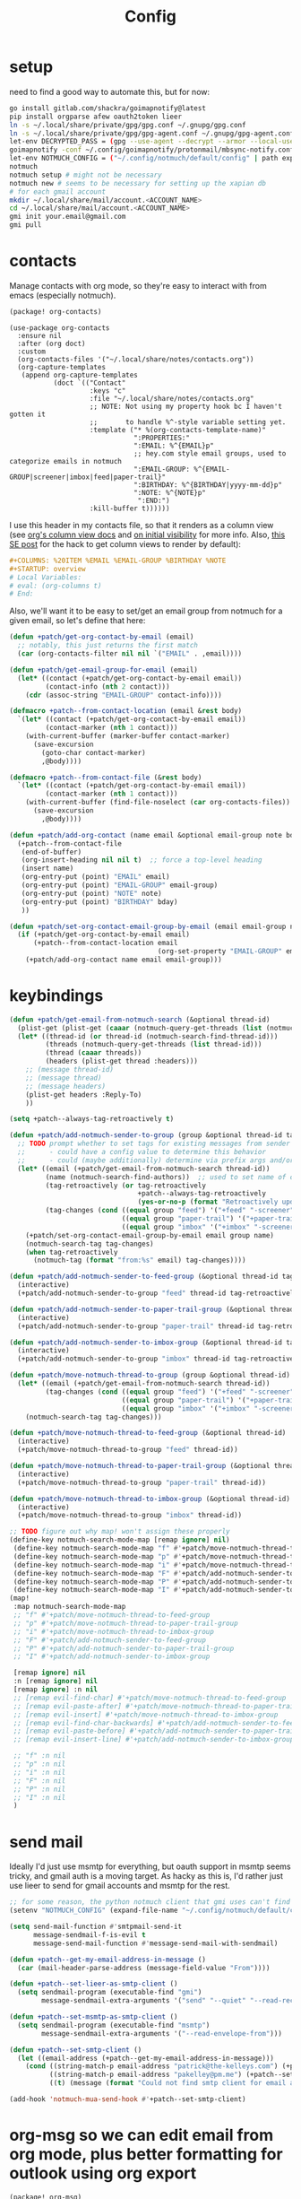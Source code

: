#+TITLE: Config
#+property: header-args:emacs-lisp :tangle yes
#+property: header-args:elisp :tangle yes

* setup
need to find a good way to automate this, but for now:
#+begin_src sh
go install gitlab.com/shackra/goimapnotify@latest
pip install orgparse afew oauth2token lieer
ln -s ~/.local/share/private/gpg/gpg.conf ~/.gnupg/gpg.conf
ln -s ~/.local/share/private/gpg/gpg-agent.conf ~/.gnupg/gpg-agent.conf
let-env DECRYPTED_PASS = (gpg --use-agent --decrypt --armor --local-user 0x7FE626F169E66EFA ~/.local/share/private/email/account.protonmail.pass.gpg)
goimapnotify -conf ~/.config/goimapnotify/protonmail/mbsync-notify.conf
let-env NOTMUCH_CONFIG = ("~/.config/notmuch/default/config" | path expand)
notmuch
notmuch setup # might not be necessary
notmuch new # seems to be necessary for setting up the xapian db
# for each gmail account
mkdir ~/.local/share/mail/account.<ACCOUNT_NAME>
cd ~/.local/share/mail/account.<ACCOUNT_NAME>
gmi init your.email@gmail.com
gmi pull
#+end_src
* contacts
Manage contacts with org mode, so they're easy to interact with from emacs (especially notmuch).
#+begin_src emacs-lisp :tangle packages.el
(package! org-contacts)
#+end_src
#+begin_src elisp
(use-package org-contacts
  :ensure nil
  :after (org doct)
  :custom
  (org-contacts-files '("~/.local/share/notes/contacts.org"))
  (org-capture-templates
   (append org-capture-templates
           (doct `(("Contact"
                    :keys "c"
                    :file "~/.local/share/notes/contacts.org"
                    ;; NOTE: Not using my property hook bc I haven't gotten it
                    ;;       to handle %^-style variable setting yet.
                    :template ("* %(org-contacts-template-name)"
                               ":PROPERTIES:"
                               ":EMAIL: %^{EMAIL}p"
                               ;; hey.com style email groups, used to categorize emails in notmuch
                               ":EMAIL-GROUP: %^{EMAIL-GROUP|screener|imbox|feed|paper-trail}"
                               ":BIRTHDAY: %^{BIRTHDAY|yyyy-mm-dd}p"
                               ":NOTE: %^{NOTE}p"
                                ":END:")
                    :kill-buffer t))))))
#+end_src

I use this header in my contacts file, so that it renders as a column view (see [[https://orgmode.org/manual/Column-View.html][org's column view docs]] and [[https://orgmode.org/manual/Initial-visibility.html][on initial visibility]] for more info. Also, [[https://emacs.stackexchange.com/a/39007/15634][this SE post]] for the hack to get column views to render by default):
#+begin_src org :tangle no
#+COLUMNS: %20ITEM %EMAIL %EMAIL-GROUP %BIRTHDAY %NOTE
#+STARTUP: overview
# Local Variables:
# eval: (org-columns t)
# End:
#+end_src
Also, we'll want it to be easy to set/get an email group from notmuch for a given email, so let's define that here:
#+name: get-email-group-for-org-contact
#+begin_src emacs-lisp :tangle no
(defun +patch/get-org-contact-by-email (email)
  ;; notably, this just returns the first match
  (car (org-contacts-filter nil nil `("EMAIL" . ,email))))

(defun +patch/get-email-group-for-email (email)
  (let* ((contact (+patch/get-org-contact-by-email email))
         (contact-info (nth 2 contact)))
    (cdr (assoc-string "EMAIL-GROUP" contact-info))))

(defmacro +patch--from-contact-location (email &rest body)
  `(let* ((contact (+patch/get-org-contact-by-email email))
         (contact-marker (nth 1 contact)))
    (with-current-buffer (marker-buffer contact-marker)
      (save-excursion
        (goto-char contact-marker)
        ,@body))))

(defmacro +patch--from-contact-file (&rest body)
  `(let* ((contact (+patch/get-org-contact-by-email email))
         (contact-marker (nth 1 contact)))
    (with-current-buffer (find-file-noselect (car org-contacts-files))
      (save-excursion
        ,@body))))

(defun +patch/add-org-contact (name email &optional email-group note bday)
  (+patch--from-contact-file
   (end-of-buffer)
   (org-insert-heading nil nil t)  ;; force a top-level heading
   (insert name)
   (org-entry-put (point) "EMAIL" email)
   (org-entry-put (point) "EMAIL-GROUP" email-group)
   (org-entry-put (point) "NOTE" note)
   (org-entry-put (point) "BIRTHDAY" bday)
   ))

(defun +patch/set-org-contact-email-group-by-email (email email-group name)
  (if (+patch/get-org-contact-by-email email)
      (+patch--from-contact-location email
                                     (org-set-property "EMAIL-GROUP" email-group))
    (+patch/add-org-contact name email email-group)))
#+end_src

* keybindings
#+begin_src emacs-lisp :tangle yes
(defun +patch/get-email-from-notmuch-search (&optional thread-id)
  (plist-get (plist-get (caaar (notmuch-query-get-threads (list (notmuch-search-find-thread-id)))) :headers) :Reply-To)
  (let* ((thread-id (or thread-id (notmuch-search-find-thread-id)))
         (threads (notmuch-query-get-threads (list thread-id)))
         (thread (caaar threads))
         (headers (plist-get thread :headers)))
    ;; (message thread-id)
    ;; (message thread)
    ;; (message headers)
    (plist-get headers :Reply-To)
    ))

(setq +patch--always-tag-retroactively t)

(defun +patch/add-notmuch-sender-to-group (group &optional thread-id tag-retroactively)
  ;; TODO prompt whether to set tags for existing messages from sender
  ;;      - could have a config value to determine this behavior
  ;;      - could (maybe additionally) determine via prefix args and/or function args
  (let* ((email (+patch/get-email-from-notmuch-search thread-id))
         (name (notmuch-search-find-authors))  ;; used to set name of contact, if we have to make a new contact
         (tag-retroactively (or tag-retroactively
                                +patch--always-tag-retroactively
                                (yes-or-no-p (format "Retroactively update tags for messages from %s?" email))))
         (tag-changes (cond ((equal group "feed") '("+feed" "-screener" "-paper-trail" "-imbox"))
                            ((equal group "paper-trail") '("+paper-trail" "-screener" "-feed" "-imbox"))
                            ((equal group "imbox" '("+imbox" "-screener" "-paper-trail" "-feed"))))))
    (+patch/set-org-contact-email-group-by-email email group name)
    (notmuch-search-tag tag-changes)
    (when tag-retroactively
      (notmuch-tag (format "from:%s" email) tag-changes))))

(defun +patch/add-notmuch-sender-to-feed-group (&optional thread-id tag-retroactively)
  (interactive)
  (+patch/add-notmuch-sender-to-group "feed" thread-id tag-retroactively))

(defun +patch/add-notmuch-sender-to-paper-trail-group (&optional thread-id tag-retroactively)
  (interactive)
  (+patch/add-notmuch-sender-to-group "paper-trail" thread-id tag-retroactively))

(defun +patch/add-notmuch-sender-to-imbox-group (&optional thread-id tag-retroactively)
  (interactive)
  (+patch/add-notmuch-sender-to-group "imbox" thread-id tag-retroactively))

(defun +patch/move-notmuch-thread-to-group (group &optional thread-id)
  (let* ((email (+patch/get-email-from-notmuch-search thread-id))
         (tag-changes (cond ((equal group "feed") '("+feed" "-screener" "-paper-trail" "-imbox"))
                            ((equal group "paper-trail") '("+paper-trail" "-screener" "-feed" "-imbox"))
                            ((equal group "imbox" '("+imbox" "-screener" "-paper-trail" "-feed"))))))
    (notmuch-search-tag tag-changes)))

(defun +patch/move-notmuch-thread-to-feed-group (&optional thread-id)
  (interactive)
  (+patch/move-notmuch-thread-to-group "feed" thread-id))

(defun +patch/move-notmuch-thread-to-paper-trail-group (&optional thread-id)
  (interactive)
  (+patch/move-notmuch-thread-to-group "paper-trail" thread-id))

(defun +patch/move-notmuch-thread-to-imbox-group (&optional thread-id)
  (interactive)
  (+patch/move-notmuch-thread-to-group "imbox" thread-id))

;; TODO figure out why map! won't assign these properly
(define-key notmuch-search-mode-map [remap ignore] nil)
 (define-key notmuch-search-mode-map "f" #'+patch/move-notmuch-thread-to-feed-group)
 (define-key notmuch-search-mode-map "p" #'+patch/move-notmuch-thread-to-paper-trail-group)
 (define-key notmuch-search-mode-map "i" #'+patch/move-notmuch-thread-to-imbox-group)
 (define-key notmuch-search-mode-map "F" #'+patch/add-notmuch-sender-to-feed-group)
 (define-key notmuch-search-mode-map "P" #'+patch/add-notmuch-sender-to-paper-trail-group)
 (define-key notmuch-search-mode-map "I" #'+patch/add-notmuch-sender-to-imbox-group)
(map!
 :map notmuch-search-mode-map
 ;; "f" #'+patch/move-notmuch-thread-to-feed-group
 ;; "p" #'+patch/move-notmuch-thread-to-paper-trail-group
 ;; "i" #'+patch/move-notmuch-thread-to-imbox-group
 ;; "F" #'+patch/add-notmuch-sender-to-feed-group
 ;; "P" #'+patch/add-notmuch-sender-to-paper-trail-group
 ;; "I" #'+patch/add-notmuch-sender-to-imbox-group

 [remap ignore] nil
 :n [remap ignore] nil
 [remap ignore] :n nil
 ;; [remap evil-find-char] #'+patch/move-notmuch-thread-to-feed-group
 ;; [remap evil-paste-after] #'+patch/move-notmuch-thread-to-paper-trail-group
 ;; [remap evil-insert] #'+patch/move-notmuch-thread-to-imbox-group
 ;; [remap evil-find-char-backwards] #'+patch/add-notmuch-sender-to-feed-group
 ;; [remap evil-paste-before] #'+patch/add-notmuch-sender-to-paper-trail-group
 ;; [remap evil-insert-line] #'+patch/add-notmuch-sender-to-imbox-group

 ;; "f" :n nil
 ;; "p" :n nil
 ;; "i" :n nil
 ;; "F" :n nil
 ;; "P" :n nil
 ;; "I" :n nil
 )
#+end_src

* send mail
Ideally I'd just use msmtp for everything, but oauth support in msmtp seems tricky, and gmail auth is a moving target. As hacky as this is, I'd rather just use lieer to send for gmail accounts and msmtp for the rest.
#+begin_src emacs-lisp :tangle yes
;; for some reason, the python notmuch client that gmi uses can't find my XDG notmuch config without this
(setenv "NOTMUCH_CONFIG" (expand-file-name "~/.config/notmuch/default/config"))

(setq send-mail-function #'smtpmail-send-it
      message-sendmail-f-is-evil t
      message-send-mail-function #'message-send-mail-with-sendmail)

(defun +patch--get-my-email-address-in-message ()
  (car (mail-header-parse-address (message-field-value "From"))))

(defun +patch--set-lieer-as-smtp-client ()
  (setq sendmail-program (executable-find "gmi")
        message-sendmail-extra-arguments '("send" "--quiet" "--read-recipients" "--path" "~/.local/share/mail/account.kelleys-gmail")))

(defun +patch--set-msmtp-as-smtp-client ()
  (setq sendmail-program (executable-find "msmtp")
        message-sendmail-extra-arguments '("--read-envelope-from")))

(defun +patch--set-smtp-client ()
  (let ((email-address (+patch--get-my-email-address-in-message)))
    (cond ((string-match-p email-address "patrick@the-kelleys.com") (+patch--set-lieer-as-smtp-client))
          ((string-match-p email-address "pakelley@pm.me") (+patch--set-msmtp-as-smtp-client))
          ((t) (message (format "Could not find smtp client for email address: %s" email-address))))))

(add-hook 'notmuch-mua-send-hook #'+patch--set-smtp-client)
#+end_src

* org-msg so we can edit email from org mode, plus better formatting for outlook using org export
#+begin_src emacs-lisp :tangle packages.el
(package! org-msg)
#+end_src
#+begin_src emacs-lisp :tangle yes
(use-package! org-msg
  :after notmuch
  :custom
  (org-msg-options "html-postamble:nil H:5 num:nil ^:{} toc:nil author:nil email:nil tex:dvipng")
  (org-msg-startup "hidestars indent inlineimages")
  (org-msg-greeting-name-limit 3)
  (org-msg-default-alternatives '((new . (utf-8 html))
                                  (reply-to-text . (utf-8))
                                  (reply-to-html . (utf-8 html))))
  (org-msg-convert-citation t)
  ;; The default attachment matcher gives too many false positives,
  ;; it's better to be more conservative. See https://regex101.com/r/EtaiSP/4.
  (org-msg-attached-file-reference
   "see[ \t\n]\\(?:the[ \t\n]\\)?\\(?:\\w+[ \t\n]\\)\\{0,3\\}\\(?:attached\\|enclosed\\)\\|\
(\\(?:attached\\|enclosed\\))\\|\
\\(?:attached\\|enclosed\\)[ \t\n]\\(?:for\\|is\\)[ \t\n]")
  :config
  (org-msg-mode)
  (org-msg-mode-notmuch)
  ;; (defun my-org-msg-composition-parameters (orig-fun &rest args)
  ;;   "Tweak my greeting message and my signature when replying as
  ;;  plain/text only."
  ;;   (let* ((res (apply orig-fun args))
  ;;          ())
  ;;     (when (equal (cadr args) '(text))
  ;;   (setf (alist-get 'greeting-fmt res) "\n")
  ;;   (setf (alist-get 'signature res)
  ;;         (replace-regexp-in-string "\\([\*/]\\|\nRegards,\n\n\\)" ""
  ;;                   org-msg-signature)))
  ;;     res))
  ;; (advice-add 'org-msg-composition-parameters
  ;;         :around #'my-org-msg-composition-parameters)
  )
  #+end_src

* calendar invites
this is heavily inspired by [[https://github.com/larkery/emacs][larkery's config]]
** org agenda in message view
#+begin_src emacs-lisp :tangle yes
(defun notmuch-agenda-event-time (event zone-map property)
  "Given an EVENT and a ZONE-MAP, turn the icalendar timestamp
  for PROPERTY into an emacs internal time representation"
  (let* ((timestamp (icalendar--get-event-property event property))
         (zone (icalendar--find-time-zone (icalendar--get-event-property-attributes event property)
                                          zone-map)))
    (icalendar--decode-isodatetime timestamp nil zone)))

(defun +patch/relative-date-plain-english-description (now comparison-ts)
  (let* ((now-encoded (apply 'encode-time now))
         (comparison-ts-encoded (apply 'encode-time comparison-ts))
         (today (nth 3 now))
         (comparison-day (nth 3 comparison-ts))
         (seconds-until-event (float-time (time-subtract comparison-ts-encoded now-encoded)))
         (days-until-event (/ seconds-until-event 86400))
         (event-in-past (< days-until-event 0))
         (days-away-from-event (abs days-until-event))
         (rem-days (% (ceiling days-away-from-event) 7))
         (weeks-away-from-event (floor (/ days-away-from-event 7))))
    (cond
     ((and (< days-away-from-event 2)
           (= today comparison-day))
      "today")
     ((and (< days-away-from-event 2)
           (= (abs (- today comparison-day)) 1 ))
      (if event-in-past "yesterday" "tomorrow"))
     ((< days-away-from-event 8)
      (format "%d days%s" (ceiling days-away-from-event) (if event-in-past " ago" "")))
     (t (format "%d week%s%s%s"
                weeks-away-from-event
                (if (= 1 weeks-away-from-event) "" "s")
                (if (zerop rem-days) ""
                  (format " %d days" rem-days))
                (if event-in-past " ago" ""))))))

;; TODO rewrite this (and function above) using ts library
(defun +patch/notmuch-agenda-friendly-date (dtstart)
  (let* ((now (decode-time (current-time)))
         (start-time (format-time-string "%a, %d %b %H:%M" (apply 'encode-time dtstart)))
         (rel-date (+patch/relative-date-plain-english-description now dtstart)))
    (concat start-time " (" rel-date ")")))

(defun notmuch-agenda-insert-agenda (event zone-map)
  (require 'org)
  (let* ((dtstart (notmuch-agenda-event-time event zone-map 'DTSTART))
         (wins (current-window-configuration))
         (org-agenda-sticky nil)
         (inhibit-redisplay t)
         (year (nth 5 dtstart))
         (month (nth 4 dtstart))
         (day (nth 3 dtstart))

         (org-agenda-custom-commands '(("q" "Mail agenda" ((agenda ""))))))
    (cl-progv
        ;; `,@(-unzip (org-make-parameter-alist
        ;;          `(org-agenda-span 'day
        ;;            org-agenda-start-day ,(format "%04d-%02d-%02d" 2022 04 20)
        ;;            org-agenda-use-time-grid nil
        ;;            org-agenda-remove-tags t
        ;;            org-agenda-window-setup 'nope)))
        '(org-agenda-span
          org-agenda-start-day
          org-agenda-use-time-grid
          org-agenda-remove-tags
          org-agenda-window-setup)
        (list 'day
          (format "%04d-%02d-%02d" year month day)
          nil
          t
          'nope)
      (progn
        (save-excursion
          (org-agenda nil "q")
          (org-agenda-redo)
          (setq org-agenda-mail-buffer (current-buffer)))
        (set-window-configuration wins)
        (let ((p (point))
              pa)
          ;; copy text
          (insert-buffer-substring org-agenda-mail-buffer)

          ;; copy markers
          (save-restriction
            (narrow-to-region p (point))
            (let ((org-marker-regions
                   (with-current-buffer
                       org-agenda-mail-buffer
                     (setq pa (point-min))
                     (gnus-find-text-property-region (point-min) (point-max) 'org-marker))))
              (cl-loop for marker in org-marker-regions
                       do
                       (add-text-properties
                        (+ p (- (car marker) pa)) (+ p (- (cadr marker) pa))
                        `(org-marker
                          ,(copy-marker (get-text-property (car marker) 'org-marker org-agenda-mail-buffer))))

                       (set-marker (car marker) nil)
                       (set-marker (cadr marker) nil))))

          ;; copy faces via font-lock-face
          (save-restriction
            (narrow-to-region p (point))
            (let ((face-regions (gnus-find-text-property-region (point-min) (point-max) 'face)))
              (cl-loop for range in face-regions
                       do
                       (let ((face (get-text-property (car range) 'face)))
                         (add-text-properties
                          (car range) (cadr range)
                          `(font-lock-face ,face)))


                       (set-marker (car range) nil)
                       (set-marker (cadr range) nil))))

          (kill-buffer org-agenda-mail-buffer)
          (put-text-property p (point) 'keymap
                             org-agenda-keymap)))
      )))

(defun notmuch-agenda-insert-summary (event zone-map)
  (let* ((summary (icalendar--get-event-property event 'SUMMARY))
         (comment (icalendar--get-event-property event 'COMMENT))
         (location (icalendar--get-event-property event 'LOCATION))
         (organizer (icalendar--get-event-property event 'ORGANIZER))
         (attendees (icalendar--get-event-properties event 'ATTENDEE))
         (summary (when summary (icalendar--convert-string-for-import summary)))
         (comment (when comment (icalendar--convert-string-for-import comment)))

         (dtstart (notmuch-agenda-event-time event zone-map 'DTSTART))
         (dtend (notmuch-agenda-event-time event zone-map 'DTEND))
         (rrule (icalendar--get-event-property event 'RRULE))
         (rdate (icalendar--get-event-property event 'RDATE))
         (duration (icalendar--get-event-property event 'DURATION))
         (description (icalendar--get-event-property event 'DESCRIPTION))

         (friendly-start (+patch/notmuch-agenda-friendly-date dtstart)))

    (when summary (insert (propertize summary 'face '(:underline t :height 1.5)) "\n"))

    (when (or rrule rdate) (insert (format "RRULE: %s %s\n" rrule rdate)))

    (when friendly-start
      (insert (propertize "Start: " 'face 'bold))
      (insert friendly-start "\n"))

    (when comment (insert (propertize "Comment: " 'face 'bold)
                          comment"\n"))

    (when location (insert (propertize "Location: " 'face 'bold)
                           location"\n"))
    (when organizer (insert (propertize "Organizer: " 'face 'bold)
                            (replace-regexp-in-string
                             "^mailto: *" ""
                             organizer)"\n"))
    (when attendees (insert (propertize "Attending: " 'face 'bold))
          (while attendees
            (insert (replace-regexp-in-string
                     "^mailto: *" ""
                     (car attendees)))
            (when (cdr attendees) (insert ", "))
            (setq attendees (cdr attendees)))
          (insert "\n"))

    ;; (when description
    ;;   (insert (read (format "\"%s\"" description))))

    (insert "\n")
    ))

(defun notmuch-agenda-insert-part (msg part content-type nth depth button)
  (let (icalendar-element)
    (with-temp-buffer
      ;; Get the icalendar text and stick it in a temp buffer
      (insert (notmuch-get-bodypart-text msg part notmuch-show-process-crypto))
      ;; Transform CRLF into LF
      (goto-char (point-min))
      (while (re-search-forward "\r\n" nil t) (replace-match "\n" nil nil))
      ;; Unfold the icalendar text so it can be parsed
      (set-buffer (icalendar--get-unfolded-buffer (current-buffer)))
      ;; Go to the first VCALENDAR object in the result
      (goto-char (point-min))
      (when (re-search-forward "^BEGIN:VCALENDAR\\s-*$")
        (beginning-of-line)
        (setq icalendar-element (icalendar--read-element nil nil)))
      ;; Dispose of the junk buffer produced by icalendar--get-unfolded-buffer
      (kill-buffer (current-buffer)))

    (when icalendar-element
      (let* ((events (icalendar--all-events icalendar-element))
             (zone-map (icalendar--convert-all-timezones icalendar-element)))
        (insert "#+BEGIN_EXAMPLE\n")
        (dolist (event events)
          ;; insert event description string
          (notmuch-agenda-insert-summary event zone-map)
          (notmuch-agenda-insert-agenda event zone-map)
          (insert-button "[ Update agenda ]"
                         :type 'notmuch-show-part-button-type
                         'action 'notmuch-agenda-do-capture
                         'calendar-event event))
        (insert "\n#+END_EXAMPLE\n")
        t))))

(defun +patch/notmuch-agenda-get-start ()
  "Return the point of the beginning of the message body."
  (save-excursion
    (message-goto-body)
    (search-forward "#+BEGIN_EXAMPLE" nil t)
    (line-beginning-position)))

(defun +patch/notmuch-agenda-get-end ()
  "Return the point of the beginning of the message body."
  (save-excursion
    (message-goto-body)
    (search-forward "#+END_EXAMPLE" nil t)
    (line-end-position)))

(fset 'notmuch-show-insert-part-text/calendar #'notmuch-agenda-insert-part)
#+end_src

** capture event
#+begin_src emacs-lisp :tangle yes
(defun notmuch-agenda-datetime-as-iso (datetime)
  "Convert a date retrieved via `icalendar--get-event-property' to ISO format."
  (if datetime
      (format "%04d-%02d-%02d"
              (nth 5 datetime)                  ; Year
              (nth 4 datetime)                  ; Month
              (nth 3 datetime))))



(defun +patch/notmuch-agenda-org-repeater (rrule)
  (if rrule
      (let* ((rrule-parts (split-string rrule ";" t "\\s-"))
             (parts (mapcar (lambda (p)
                              (let ((parts (split-string p "=")))
                                (cons (intern (car parts))
                                      (cadr parts))))
                            rrule-parts))
             (freq (alist-get 'FREQ parts))
             (interval (string-to-number (alist-get 'INTERVAL parts "1"))))
        (and freq interval
             (cond
              ((string= freq "DAILY") (format " +%dd" interval))
              ((string= freq "WEEKLY") (format " +%dw" interval))
              ((string= freq "MONTHLY") (format " +%dm" interval))
              ((string= freq "YEARLY") (format " +%dy" interval)))))
    ""))

(defun notmuch-agenda-org-date (dtstart-dec dtend-dec rrule rdate duration)
  (let* ((start-d (notmuch-agenda-datetime-as-iso dtstart-dec))
         (start-t (icalendar--datetime-to-colontime dtstart-dec))

         end-d end-t

         (repeater (+patch/notmuch-agenda-org-repeater rrule)))

    (setq end-d (if dtend-dec
                    (notmuch-agenda-datetime-as-iso dtend-dec)
                  start-d))

    (setq end-t (if dtend-dec
                    (icalendar--datetime-to-colontime dtend-dec)
                  start-t))

    (if (equal start-d end-d)
        (format "<%s %s-%s%s>" start-d start-t end-t repeater)
      (format "<%s %s>--<%s %s>" start-d start-t end-d end-t))))

(defvar notmuch-agenda-capture-targets
  `(( ,(rx "tom.hinton@cse.org.uk")
      file "~/notes/agenda/work.org")
    ( ""
      file "~/notes/agenda/calendar.org")))

(defvar notmuch-agenda-capture-template
  ;; TODO insert also link to email
  "* %:event-summary
:PROPERTIES:
:LOCATION: %:event-location
:SEQUENCE: %:event-sequence
:ORGANIZER: [[%:event-organizer]]
:ID: %:event-uid
:END:
%:event-timestamp
%:event-comment
%:event-description
%a
%?")

(defvar notmuch-agenda-capturing-event nil)
(defvar notmuch-agenda-capturing-subject-line nil)
(defvar notmuch-agenda-capturing-message-id nil)

(defun notmuch-agenda-store-link ()
  (when notmuch-agenda-capturing-event
    (let ((event notmuch-agenda-capturing-event)
          (zone-map (icalendar--convert-all-timezones (list event)))
          (props (mapcan
                  (lambda (prop)
                    (let* ((val (icalendar--get-event-property event prop))
                           (val (and val (icalendar--convert-string-for-import val))))
                      (list
                       (intern (concat ":event-" (downcase (symbol-name prop))))
                       (or val ""))))

                  (list 'LOCATION 'SEQUENCE 'UID 'SUMMARY 'COMMENT 'ORGANIZER 'DESCRIPTION))))
      (apply 'org-store-link-props
             :type "event"
             :link (format "nm:%s" notmuch-agenda-capturing-message-id)
             :description (format "✉ %s" notmuch-agenda-capturing-subject-line)
             :event-timestamp (notmuch-agenda-org-date
                               (notmuch-agenda-event-time event zone-map 'DTSTART)
                               (notmuch-agenda-event-time event zone-map 'DTEND)
                               (icalendar--get-event-property event 'RRULE)
                               (icalendar--get-event-property event 'RDATE)
                               (icalendar--get-event-property event 'DURATION))
             props))
    t))

(defun notmuch-agenda-org-capture-or-update (event)
  (require 'org-id)
  (require 'org-capture)

  (let ((existing-event (org-id-find (icalendar--get-event-property event 'UID) t)))
    (if existing-event
        (let ((use-dialog-box nil)
              (existing-sequence
               (org-entry-get existing-event "SEQUENCE")))
          (with-current-buffer
              (pop-to-buffer (marker-buffer existing-event))
            (goto-char existing-event)
            (outline-hide-sublevels 1)
            (outline-show-entry)
            (org-reveal)
            (if (>= (string-to-number existing-sequence)
                    (string-to-number (icalendar--get-event-property event 'SEQUENCE)))
                (message "Event is already in calendar")
              (when (y-or-n-p "Update event?")
                (org-entry-put nil "ID" nil)
                (org-id-update-id-locations (list buffer-file-name))
                (org-archive-subtree)
                (notmuch-agenda-org-capture-or-update event))))

          (set-marker existing-event nil nil))

      (let* ((notmuch-agenda-capturing-subject-line
              (notmuch-show-get-subject))

             (notmuch-agenda-capturing-message-id
              (notmuch-show-get-message-id))

             (notmuch-agenda-capturing-event event)

             (org-link-parameters
              '(("nope" :store notmuch-agenda-store-link)))

             (org-overriding-default-time
              (apply 'encode-time
                     (notmuch-agenda-event-time event
                                                (icalendar--convert-all-timezones (list event))
                                                'DTSTART)))

             (org-capture-templates
              `(("l" "Capture an event from email invitation"
                 entry
                 ,notmuch-agenda-capture-target
                 ,notmuch-agenda-capture-template))))
        (org-capture t "l")))))

(defun notmuch-agenda-do-capture (event)
  (let ((calendar-event (plist-get (overlay-properties event) 'calendar-event))
        (notmuch-agenda-capture-target
         (let ((addr (notmuch-show-get-to)))
           (cl-loop
            for tgt in notmuch-agenda-capture-targets
            when (string-match-p (car tgt) addr)
            return (cdr tgt)
            )))
        )
    (notmuch-agenda-org-capture-or-update calendar-event)))

(defun notmuch-agenda-reply-advice (o &rest args)
  ;; look for any text/calendar parts
  (require 'cl)
  (let* ((responded (cl-intersection (notmuch-show-get-tags)
                                     '("accepted" "declined" "tentative")
                                     :test 'string=
                                     ))

         requires-response

         response

         (query (car args))
         (original (unless responded
                     (notmuch-call-notmuch-sexp
                      "reply" "--format=sexp" "--format-version=4" query)))
         (body (unless responded
                 (plist-get (plist-get original :original)
                            :body))))
    (while body
      (let ((head (car body)))
        (setq body (cdr body))
        (let ((content-type (plist-get head :content-type)))
          (cond
           ((or (string= content-type "multipart/alternative")
                (string= content-type "multipart/mixed"))
            (setq body (append body (plist-get head :content))))
           ((and (string= content-type "text/calendar")
                 (string-match-p "^METHOD:REQUEST$" (plist-get head :content)))
            (setq requires-response (plist-get head :content)
                  body nil))))))

    (when requires-response
      (setq response (completing-read "Event invitation: "
                                      '("Accepted"
                                        "Declined"
                                        "Tentative"
                                        "Ignore")
                                      nil t)))


    (when (and response (not (string= "Ignore" response)))

      (notmuch-show-tag-message (concat "+" (downcase response))))

    (apply o args)

    (when (and requires-response
               response
               (not (string= response "Ignore")))
      (require 'ox-icalendar)
      ;; (require 'imip)

      (make-variable-buffer-local 'message-syntax-checks)
      (push '(illegible-text . disabled) message-syntax-checks)
      (delete-region (+patch/notmuch-agenda-get-start) (+patch/notmuch-agenda-get-end))

      (save-excursion
        (goto-char (point-max))
        (save-excursion
          (mml-insert-part "text/calendar; method=REPLY")
          (insert
           (org-icalendar-fold-string
            (with-temp-buffer
              (insert requires-response)
              (goto-char (point-min))
              (with-current-buffer
                  (icalendar--get-unfolded-buffer (current-buffer))
                (goto-char (point-min))
                (setq requires-response (icalendar--read-element nil nil))
                (kill-buffer))
              (erase-buffer)

              (imip-write-element
               (imip-respond (car requires-response)
                             '("patrick@the-kelleys.com" "the-kelleys.com")
                             (upcase response)))

              (buffer-string)
              ;; (replace-string "" "")
              )))))
      ;; NOTE have to do this manually, bc message-change-subject appends "was: old-subject" unconditionally
      (let ((new-subject (format "%s: %s"
                                 response
                                 (message-strip-subject-re (message-fetch-field "Subject")))))
        (save-excursion
          (message-goto-subject)
          (message-delete-line)
          (insert (concat "Subject: " new-subject "\n")))))))

(advice-add 'notmuch-mua-reply :around 'notmuch-agenda-reply-advice)

#+end_src

** imip
library for responding to cal invites
#+begin_src emacs-lisp :tangle yes
;; provides icalendar message-based interoperability protocol
;; like rfc6047 but probably full of bugs

(require 'icalendar)

(defun imip-respond (invitation addresses response-string)
  "Given the icalendar object for invitation, produce a new one which responds appropriately."
  ;; According to RFC5546 p25, we can send a reply that contains just:
  ;; - method (vevent attendee dtstamp organizer uid sequence)+
  ;; however, outlook doesn't support this because it's stupid
  (let* ((invitation-contents (nth 3 invitation))
         (address-re (rx-to-string `(| ,@addresses)))
         (dtstamp (format-time-string "%Y%m%dT%H%M%SZ" nil t))
         events)

    (dolist (item invitation-contents)
      (cl-case (car item)
        (VTIMEZONE
         (push item events))

        (VEVENT
         (let* ((event-things (nth 2 item))
                (organizer (assq 'ORGANIZER event-things))
                (sequence (assq 'SEQUENCE event-things))
                (uid (assq 'UID event-things))
                attendees
                misc)
           (dolist (thing event-things)
             (cl-case (car thing)
               (ATTENDEE
                (when (string-match-p address-re (nth 2 thing))
                  (push `(ATTENDEE (PARTSTAT ,response-string) ,(nth 2 thing)) attendees)))
               ((DTSTART DTEND)
                (push thing misc))))

           (push `(VEVENT nil (,organizer
                               ,sequence
                               ,uid
                               (DTSTAMP nil ,dtstamp)
                               ,@attendees
                               ,@misc))
                 events))
         )))

    ;; (message (format "%s" events))
    `(VCALENDAR nil
      ((METHOD nil "REPLY")
       (PRODID nil "Emacs")
       ;; (CALSCALE nil "GREGORIAN")
       (VERSION nil "2.0"))
      ,events)))


(defun imip-write-element (icalendar)
  "This is the inverse of icalendar--read-element from icalendar.el.
  It doesn't do stupid icalendar wrappning, nor does it put in CRLFs"

  (cond
   ((symbolp (car icalendar))
    (let ((element-name (nth 0 icalendar))
          (element-attrs (nth 1 icalendar))
          (element-properties (nth 2 icalendar))
          (element-children (nth 3 icalendar)))

      (insert (format "BEGIN:%s" element-name))
      (while element-attrs
        (insert ";")
        (insert (format "%s=%s" (car element-attrs) (cadr element-attrs)))
        (setq element-attrs (cddr element-attrs)))
      (insert "\n")
      (dolist (prop element-properties)
        (let ((prop-name (nth 0 prop))
              (prop-attrs (nth 1 prop)) ;; WHY?
              (prop-val (nth 2 prop)))
          (insert (format "%s" prop-name))
          (while prop-attrs
            (insert ";")
            (insert (format "%s=%s" (car prop-attrs) (cadr prop-attrs)))
            (setq prop-attrs (cddr prop-attrs)))
          (insert (format ":%s\n" prop-val))))
      (dolist (child element-children)
        (imip-write-element child))
      (insert (format "END:%s\n" element-name))))
   ((listp (car icalendar))
    (dolist (sub-element icalendar)
      (imip-write-element sub-element)))))
          #+end_src
